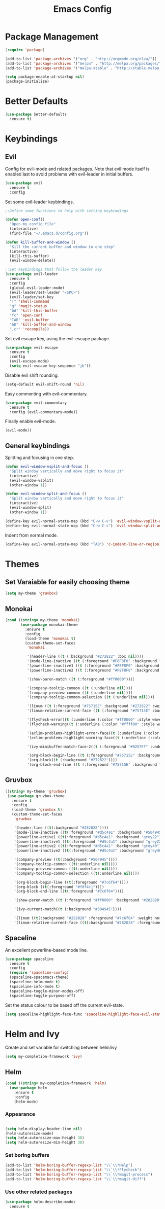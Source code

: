 #+Title: Emacs Config

* Package Management
#+BEGIN_SRC emacs-lisp
  (require 'package)

  (add-to-list 'package-archives '("org" . "http://orgmode.org/elpa/"))
  (add-to-list 'package-archives '("melpa" . "http://melpa.org/packages/"))
  (add-to-list 'package-archives '("melpa-stable" . "http://stable.melpa.org/packages/"))

  (setq package-enable-at-startup nil)
  (package-initialize)
#+END_SRC

* Better Defaults
#+BEGIN_SRC emacs-lisp
  (use-package better-defaults
    :ensure t)
#+END_SRC

* Keybindings
** Evil
  Config for evil-mode and related packages. Note that evil mode itself is enabled last to avoid problems with evil-leader in initial buffers.
#+BEGIN_SRC emacs-lisp
  (use-package evil
    :ensure t
    :config 
#+END_SRC

  Set some evil-leader keybindings.
#+BEGIN_SRC emacs-lisp
  ;;Define some functions to help with setting keybindings

  (defun open-conf()
    "Open my config file"
    (interactive)
    (find-file "~/.emacs.d/config.org"))

  (defun kill-buffer-and-window ()
    "Kill the current buffer and window in one step"
    (interactive)
    (kill-this-buffer)
    (evil-window-delete))

  ;;Set keybindings that follow the leader key
  (use-package evil-leader
    :ensure t
    :config
    (global-evil-leader-mode)
    (evil-leader/set-leader "<SPC>")
    (evil-leader/set-key
    "!" 'shell-command
    "g" 'magit-status
    "bd" 'kill-this-buffer
    "fc" 'open-conf
    "TAB" 'evil-buffer
    "bD" 'kill-buffer-and-window
    ",cr" 'recompile))
#+END_SRC

  Set evil escape key, using the evil-escape package.
#+BEGIN_SRC emacs-lisp
  (use-package evil-escape
    :ensure t
    :config
    (evil-escape-mode)
    (setq evil-escape-key-sequence "jk"))
#+END_SRC

  Disable evil shift rounding.
#+BEGIN_SRC emacs-lisp
  (setq-default evil-shift-round 'nil)
#+END_SRC

  Easy commenting with evil-commentary.
#+BEGIN_SRC emacs-lisp
  (use-package evil-commentary
    :ensure t
    :config (evil-commentary-mode))
#+END_SRC

  Finally enable evil-mode.
#+BEGIN_SRC emacs-lisp
  (evil-mode))
#+END_SRC
  
** General keybindings
   Splitting and focusing in one step.
#+BEGIN_SRC emacs-lisp
  (defun evil-window-vsplit-and-focus ()
    "Split window vertically and move right to focus it"
    (interactive)
    (evil-window-vsplit)
    (other-window 1))

  (defun evil-window-split-and-focus ()
    "Split window vertically and move right to focus it"
    (interactive)
    (evil-window-split)
    (other-window 1))

  (define-key evil-normal-state-map (kbd "C-w C-v") 'evil-window-vsplit-and-focus)
  (define-key evil-normal-state-map (kbd "C-w C-s") 'evil-window-split-and-focus)

#+END_SRC

   Indent from normal mode.
#+BEGIN_SRC emacs-lisp
  (define-key evil-normal-state-map (kbd "TAB") 'c-indent-line-or-region)
#+END_SRC

* Themes
** Set Varaiable for easily choosing theme
#+BEGIN_SRC emacs-lisp
(setq my-theme 'gruvbox)
#+END_SRC
** Monokai
 #+BEGIN_SRC emacs-lisp
   (cond ((string= my-theme 'monokai)
          (use-package monokai-theme
            :ensure t
            :config
            (load-theme 'monokai t)
            (custom-theme-set-faces
             'monokai
          
             '(header-line ((t (:background "#272822" :box nil))))
             '(mode-line-inactive ((t (:foreground "#F8F8F0" :background "#49483E" :box (:line-width 1 :color "#64645E")))))
             '(powerline-inactive1 ((t (:foreground "#F8F8F0" :background "#35331D"))))
             '(powerline-inactive2 ((t (:foreground "#F8F8F0" :background "#272822"))))
    
             '(show-paren-match ((t (:foreground "#ff0000"))))
          
             '(company-tooltip-common ((t (:underline nil))))
             '(company-preview-common ((t (:underline nil))))
             '(company-tooltip-common-selection ((t (:underline nil))))
          
             '(linum ((t (:foreground "#75715E" :background "#272822" :weight normal))))
             '(linum-relative-current-face ((t (:foreground "#75715E" :background "#272822" :weight normal))))
          
             '(flycheck-error((t (:underline (:color "#ff0000" :style wave )))))
             '(flycheck-warning((t (:underline (:color "#ffff00" :style wave)))))
          
             '(eclim-problems-highlight-error-face((t (:underline (:color "#ff0000" :style wave)))))
             '(eclim-problems-highlight-warning-face((t (:underline (:color "#ffff00" :style wave)))))
          
             '(ivy-minibuffer-match-face-2((t (:foreground "#9257FF" :underline t))))

             '(org-block-begin-line ((t (:foreground "#75715E" :background "#272822"))))
             '(org-block((t (:background "#272822"))))
             '(org-block-end-line ((t (:foreground "#75715E" :background "#272822")))))))
 #+END_SRC

** Gruvbox
#+BEGIN_SRC emacs-lisp
  ((string= my-theme 'gruvbox)
   (use-package gruvbox-theme
     :ensure t
     :config
     (load-theme 'gruvbox t)
     (custom-theme-set-faces
      'gruvbox

      '(header-line ((t(:background "#282828"))))
      '(mode-line-inactive ((t(:foreground "#d5c4a1" :background "#504945"))))
      '(powerline-active1 ((t(:foreground "#d5c4a1" :background "grey22"))))
      '(powerline-inactive1 ((t(:foreground "#d5c4a1" :background "grey22"))))
      '(powerline-active2 ((t(:foreground "#d5c4a1" :background "grey40"))))
      '(powerline-inactive2 ((t(:foreground "#d5c4a1" :background "grey40"))))

      '(company-preview ((t(:background "#504945"))))
      '(company-tooltip-common ((t(:underline nil))))
      '(company-preview-common ((t(:underline nil))))
      '(company-tooltip-common-selection ((t(:underline nil))))

      '(org-block-begin-line ((t(:foreground "#7c6f64"))))
      '(org-block ((t(:foreground "#fdf4c1"))))
      '(org-block-end-line ((t(:foreground "#7c6f64"))))

      '(show-paren-match ((t (:foreground "#ff0000" :background "#282828"))))

      '(ivy-current-match((t (:background "#504945"))))

      '(linum ((t(:background "#282828" :foreground "#7c6f64" :weight normal))))
      '(linum-relative-current-face ((t(:background "#282828" :foreground "#7c6f64" :weight normal))))))))
#+END_SRC

** Spaceline
  An excellent powerline-based mode line.
#+BEGIN_SRC emacs-lisp
  (use-package spaceline
    :ensure t
    :config
    (require 'spaceline-config)
    (spaceline-spacemacs-theme)
    (spaceline-helm-mode t)
    (spaceline-info-mode t)
    (spaceline-toggle-minor-modes-off)
    (spaceline-toggle-purpose-off)
#+END_SRC

  Set the status colour to be based off the current evil-state.
#+BEGIN_SRC emacs-lisp
  (setq spaceline-highlight-face-func 'spaceline-highlight-face-evil-state))
#+END_SRC

* Helm and Ivy
Create and set variable for switching between helm/ivy
#+BEGIN_SRC emacs-lisp
  (setq my-completion-framework 'ivy)
#+END_SRC
** Helm
#+BEGIN_SRC emacs-lisp
  (cond ((string= my-completion-framework 'helm)
    (use-package helm
      :ensure t
      :config
      (helm-mode)
    
#+END_SRC
*** Appearance
 #+BEGIN_SRC emacs-lisp

     (setq helm-display-header-line nil)
     (helm-autoresize-mode)
     (setq helm-autoresize-max-height 30)
     (setq helm-autoresize-min-height 30)
 #+END_SRC
*** Set boring buffers
 #+BEGIN_SRC emacs-lisp
     (add-to-list 'helm-boring-buffer-regexp-list "\\`\\*Help")
     (add-to-list 'helm-boring-buffer-regexp-list "\\`\\*Flycheck")
     (add-to-list 'helm-boring-buffer-regexp-list "\\`\\*magit-process")
     (add-to-list 'helm-boring-buffer-regexp-list "\\`\\*magit-diff")
 #+END_SRC
*** Use other related packages
 #+BEGIN_SRC emacs-lisp
   (use-package helm-describe-modes
     :ensure t
     :config (global-set-key [remap describe-mode] #'helm-describe-modes))

   (use-package helm-ag
     :ensure t)

   (use-package helm-swoop
     :ensure t
     :config)

   (use-package helm-make
     :ensure t)
 #+END_SRC

*** Keybindings
 #+BEGIN_SRC emacs-lisp
   (evil-leader/set-key
     "ff" 'helm-find-files
     "pp" 'helm-projectile
     "pf" 'helm-projectile-find-file
     "s" 'helm-swoop-without-pre-input
     "bb" 'helm-mini)
   (global-set-key (kbd "M-x") 'helm-M-x)
   (define-key helm-map (kbd "C-j") 'helm-next-line)
   (define-key helm-map (kbd "C-k") 'helm-previous-line)
   (define-key helm-find-files-map (kbd "C-h") 'helm-find-files-up-one-level)
   (define-key helm-find-files-map (kbd "C-l") 'helm-execute-persistent-action)
   (define-key helm-map (kbd "C-l") 'helm-execute-persistent-action)
   (define-key helm-map (kbd "C-h") 'helm-find-files-up-one-level)
   (define-key helm-read-file-map (kbd "C-l") 'helm-execute-persistent-action)
   (define-key helm-read-file-map (kbd "C-h") 'helm-find-files-up-one-level)
   (define-key helm-find-files-map (kbd "TAB") 'helm-execute-persistent-action)
   (define-key helm-map (kbd "TAB") 'helm-execute-persistent-action)))
 #+END_SRC

** Ivy
#+BEGIN_SRC emacs-lisp
  ((string= my-completion-framework 'ivy)
    (use-package ivy
      :ensure t
      :config
      (ivy-mode)
      (setq ivy-height 10)
      (setq ivy-count-format "")
      (setq ivy-use-virtual-buffers t)
      (setq ivy-virtual-abbreviate 'full)
      (setq helm-make-completion-method 'ivy)
      (setq ivy-extra-directories 'nil)
      (setq projectile-completion-system 'ivy)
      (setq ivy-ignore-buffers '("\\` "
                                 "\\`\\*magit-process"
                                 "\\`\\*magit-diff"
                                 "\\`\\*Flycheck"
                                 "\\`\\*Shell Command Output"
                                 "\\`\\*rdm"
                                 "\\`\\*RTags Log"))

      (use-package counsel
        :ensure t)
      (use-package counsel-projectile
        :ensure t
        :config
        (counsel-projectile-on))
      (use-package swiper
        :ensure t)

      (evil-leader/set-key
        "ff" 'counsel-find-file
        "pp" 'counsel-projectile
        "pf" 'counsel-projectile-find-file
        "ps" 'counsel-projectile-ag
        "s" 'swiper
        "bb" 'ivy-switch-buffer
        "bw" 'ivy-switch-buffer-other-window)
      (define-key ivy-minibuffer-map (kbd "C-j") 'ivy-next-line)
      (global-set-key (kbd "M-x") 'counsel-M-x)
      (define-key ivy-minibuffer-map (kbd "C-h") 'counsel-up-directory)
      (define-key ivy-minibuffer-map (kbd "C-l") 'ivy-partial-or-done)
      (define-key ivy-minibuffer-map (kbd "C-k") 'ivy-previous-line))))
#+END_SRC

* Company
#+BEGIN_SRC emacs-lisp
  (use-package company
    :ensure t
    :config
    (global-company-mode)
    (setq-default company-require-match 'nil))

  (define-key company-active-map (kbd "C-j") 'company-select-next)
  (define-key company-active-map (kbd "TAB") 'company-select-next)
  (define-key company-active-map (kbd "C-k") 'company-select-previous)

  (defun completing-dot()
    "Insert a dot and then show completions"
    (interactive "*")
    (company-abort)
    (insert ".")
    (company-complete))

  ;; For some reason doing this for prog-mode-map doesn't work, so you have to do this...

  (evil-define-key 'insert java-mode-map
    (kbd ".") 'completing-dot)

  (evil-define-key 'insert haskell-mode-map
    (kbd ".") 'completing-dot)

  (evil-define-key 'insert c++-mode-map
    (kbd ".") 'completing-dot)
#+END_SRC

* Flycheck
#+BEGIN_SRC emacs-lisp
  (use-package flycheck
    :ensure t)
#+END_SRC

* Magit
#+BEGIN_SRC emacs-lisp
  (use-package magit
    :ensure t
    :defer t
    :config
    (use-package evil-magit
      :ensure t)
    (setq auto-revert-check-vc-info t))
#+END_SRC

* Projectile
#+BEGIN_SRC emacs-lisp
  (use-package projectile
    :ensure t
    :defer t
    :config
    (use-package helm-projectile
      :ensure t)
    (projectile-mode))
#+END_SRC

* Org
** Todo/Agenda
Set location of agenda files.
#+BEGIN_SRC emacs-lisp
  (setq org-agenda-files '("~/org/"))
#+END_SRC

Open agenda in current window.
#+BEGIN_SRC emacs-lisp
  (setq org-agenda-window-setup 'current-window)
#+END_SRC

Add some custom todo states
#+BEGIN_SRC emacs-lisp
  (setq org-todo-keywords '((sequence "TODO" "WAITING" "IN-PROGRESS" "|" "DONE")))
  (setq org-todo-keyword-faces '(("WAITING" . "deepskyblue1") ("IN-PROGRESS" . "yellow")))
#+END_SRC
** Capture
Create custom capture templates.
#+BEGIN_SRC emacs-lisp
  (setq org-capture-templates
        '(("t" "Todo" entry (file"~/org/Todo.org")
           "* TODO %?  %i\n  %a")))
#+END_SRC

Open capture in insert mode.
#+BEGIN_SRC emacs-lisp
  (add-hook 'org-capture-mode-hook 'evil-insert-state)
#+END_SRC

** Misc
Use org bullets package to get pretty bullets.
#+BEGIN_SRC emacs-lisp
  (use-package org-bullets
    :ensure t
    :config (add-hook 'org-mode-hook (lambda () (org-bullets-mode))))
#+END_SRC

Enable syntax highlighting for org-mode source blocks.
#+BEGIN_SRC emacs-lisp
  (setq org-src-fontify-natively t)
#+END_SRC

Edit source block in current window rather than splitting.
#+BEGIN_SRC emacs-lisp
  (setq org-src-window-setup 'current-window)
#+END_SRC

Use evil-org-mode for nice evil keybindings in org-mode.
#+BEGIN_SRC emacs-lisp
  (add-to-list 'load-path "~/.emacs.d/plugins/evil-org-mode")
  (use-package evil-org
    :ensure t)
#+END_SRC

Enter in normal mode to open links
#+BEGIN_SRC emacs-lisp
  (evil-define-key 'normal org-mode-map
    (kbd "RET") 'org-open-at-point)
#+END_SRC

Set all headings to be the same height/weight.
#+BEGIN_SRC emacs-lisp
  (defun my/org-mode-hook ()
    "Stop the org-level headers from increasing in height relative to the other text."
    (dolist (face '(org-level-1
                    org-level-2
                    org-level-3
                    org-level-4
                    org-level-5))
      (set-face-attribute face nil :weight 'semi-bold :height 1.0)))

  (add-hook 'org-mode-hook 'my/org-mode-hook)
#+END_SRC

Set applications for running stuff.
#+BEGIN_SRC emacs-lisp
  (setq org-file-apps '((auto-mode . emacs)
                       ("\\.mm\\'" . default)
                       ("\\.x?html?\\'" . "google-chrome-stable %s")
                       ("\\.pdf\\'" . "zathura %s")))
#+END_SRC

Turn on visual line mode in org
#+BEGIN_SRC emacs-lisp
  (add-hook 'org-mode-hook (lambda() (visual-line-mode)))
#+END_SRC

* C/C++
** Packages
#+BEGIN_SRC emacs-lisp
  (use-package cc-mode
    :ensure t
    :defer t)

  (use-package cmake-mode
    :ensure t
    :defer t)

  (use-package rtags
    :ensure t)

  (use-package cmake-ide
    :ensure t
    :config
    (require 'rtags)
    (cmake-ide-setup)
    (setq cmake-ide-build-dir "build/"))


  (use-package company-c-headers
    :ensure t
    :config (add-to-list 'company-backends 'company-c-headers))

  (use-package c-eldoc
    :ensure t
    :defer t
    :config 
    (add-hook 'c-mode-hook 'c-turn-on-eldoc-mode)
    (add-hook 'c++-mode-hook 'c-turn-on-eldoc-mode))
#+END_SRC

** Keybindings
#+BEGIN_SRC emacs-lisp
  (evil-leader/set-key-for-mode 'c-mode
    ",cc" 'helm-make-projectile
    ",cm" 'cmake-ide-run-cmake
    ",gg" 'rtags-find-symbol-at-point
    ",ga" 'projectile-find-other-file
    ",gA" 'projectile-find-other-file-other-window)

  (evil-leader/set-key-for-mode 'c++-mode
    ",cc" 'helm-make-projectile
    ",cm" 'cmake-ide-run-cmake
    ",gg" 'rtags-find-symbol-at-point
    ",ga" 'projectile-find-other-file
    ",gA" 'projectile-find-other-file-other-window)
#+END_SRC

** Misc
#+BEGIN_SRC emacs-lisp
  (add-hook 'c-mode-hook (lambda() (flycheck-mode)))
#+END_SRC

* Java
** Packages
   Setup Eclim.
#+BEGIN_SRC emacs-lisp
  (use-package eclim
    :ensure t
    :defer t
    :config
    (setq eclim-eclipse-dirs "/usr/lib/eclipse"
          eclim-executable "/usr/lib/eclipse/eclim")
    (use-package company-emacs-eclim
      :ensure t
      :defer t
      :config (company-emacs-eclim-setup)
    (add-hook 'java-mode-hook (lambda() (eclim-mode)))))
#+END_SRC


  Setup Gradle.
#+BEGIN_SRC emacs-lisp
  (use-package gradle-mode
    :ensure t
    :defer t
    :config
    (use-package groovy-mode
      :ensure t
      :defer t)
    (add-hook 'java-mode-hook (lambda() (gradle-mode))))
#+END_SRC

** Keybindings
#+BEGIN_SRC emacs-lisp
  (evil-leader/set-key-for-mode 'java-mode
    ",cc" 'gradle-build
    ",cx" 'gradle-execute
    ",ct" 'gradle-test
    ",ds" 'start-eclimd
    ",dk" 'stop-eclimd
    ",ec" 'eclim-problems-correct
    ",eb" 'eclim-problems
    ",gg" 'eclim-java-find-declaration)
#+END_SRC
  
** Misc
#+BEGIN_SRC emacs-lisp
  (add-hook 'java-mode-hook (lambda() (c-set-style "java")))

#+END_SRC

* Haskell
** Packages
#+BEGIN_SRC emacs-lisp
  (use-package haskell-mode
    :ensure t
    :defer t
    :config
    (use-package ghc
      :ensure t
      :config
      (autoload 'ghc-init "ghc" nil t)
      (autoload 'ghc-debug "ghc" nil t)
      (add-hook 'haskell-mode-hook (lambda () (ghc-init))))
    (use-package company-ghc
      :ensure t
      :config (add-to-list 'company-backends 'company-ghc))
    (use-package company-ghci
      :ensure t
      :config (add-to-list 'company-backends 'company-ghci))
    (use-package flycheck-haskell
      :ensure t
      :config
      (eval-after-load 'flycheck
        '(add-hook 'flycheck-mode-hook #'flycheck-haskell-setup)))
    (use-package helm-ghc
      :ensure t)
    (use-package helm-ghc
      :ensure t)

    (add-hook 'haskell-mode-hook (lambda () (flycheck-mode)))

    (setq haskell-interactive-popup-errors 'nil)

    ;;Stop the repl getting stuck
    (add-hook 'haskell-interactive-mode-hook
              (lambda ()
                (setq-local evil-move-cursor-back nil))))
#+END_SRC

* Markdown
#+BEGIN_SRC emacs-lisp
  (use-package markdown-mode
    :ensure t)
#+END_SRC

* ERC
  Set the timestamp to be on the left and set every message to be timestamped
#+BEGIN_SRC emacs-lisp
  (setq erc-timestamp-only-if-changed-flag nil
            erc-timestamp-format "%H:%M "
            erc-fill-prefix "      "
            erc-insert-timestamp-function 'erc-insert-timestamp-left)
#+END_SRC

  Hide messages about people joining/leaving the room
#+BEGIN_SRC emacs-lisp
(setq erc-hide-list '("JOIN" "PART" "QUIT"))
#+END_SRC

  Set length of lines before they are split
#+BEGIN_SRC emacs-lisp
  (setq erc-fill-column 200)
#+END_SRC

* Misc
** Fonts
   Set default font.
#+BEGIN_SRC emacs-lisp
  (set-face-attribute 'default nil :font "Roboto Mono for Powerline")
  (set-frame-font "Roboto Mono for Powerline" nil t)
#+END_SRC

** Safe Local Variables
#+BEGIN_SRC emacs-lisp
  (put 'helm-make-build-dir 'safe-local-variable 'stringp)
#+END_SRC
** Recentf
#+BEGIN_SRC emacs-lisp
  (setq recentf-exclude '("^/var/folders\\.*"
                          "COMMIT_EDITMSG\\'"
                          ".*-autoloads\\.el\\'"
                          "[/\\]\\.elpa/"
                          ))
  (recentf-mode 1)
#+END_SRC

** Smex
#+BEGIN_SRC emacs-lisp
  (use-package smex
    :ensure t)
#+END_SRC

** Compilation

   Use ANSI colours in compilation.
#+BEGIN_SRC emacs-lisp
  (require 'ansi-color)
  (defun colorize-compilation-buffer ()
    (let ((inhibit-read-only t))
      (ansi-color-apply-on-region (point-min) (point-max))))

  (add-hook 'compilation-filter-hook 'colorize-compilation-buffer)
#+END_SRC

   Scroll to first error
#+BEGIN_SRC emacs-lisp
  (setq compilation-scroll-output 'first-error)
#+END_SRC

   Remove some unused keybindings in compilation mode.
#+BEGIN_SRC emacs-lisp
  (define-key compilation-mode-map (kbd "g") 'nil)
  (define-key compilation-mode-map (kbd "h") 'nil)
#+END_SRC
   
** Popwin
#+BEGIN_SRC emacs-lisp
  (use-package popwin
    :ensure t
    :config
    (popwin-mode)
    (setq popwin:popup-window-height 25))
#+END_SRC

** Smartparens
#+BEGIN_SRC emacs-lisp
  (use-package smartparens
    :ensure t
    :config
    (add-hook 'prog-mode-hook 'smartparens-mode)
    (use-package evil-smartparens
      :ensure t
      :config (add-hook 'smartparens-enabled-hook #'evil-smartparens-mode)))
#+END_SRC

   Remove "'" pair in emacs-lisp mode.
#+BEGIN_SRC emacs-lisp
  (sp-local-pair 'emacs-lisp-mode "'" nil :actions nil)
#+END_SRC

   Disable highlighting in pairs.
#+BEGIN_SRC emacs-lisp
  (setq sp-highlight-pair-overlay nil)
  (setq sp-highlight-wrap-overlay nil)
  (setq sp-highlight-wrap-tag-overlay nil)
#+END_SRC

   Insert a new line and indent after opening brace.
#+BEGIN_SRC emacs-lisp
  (defun my-create-newline-and-enter-sexp (&rest _ignored)
    "Open a new brace or bracket expression, with relevant newlines and indent. "
    (newline)
    (indent-according-to-mode)
    (forward-line -1)
    (indent-according-to-mode))

  (sp-pair "{" nil :post-handlers '((my-create-newline-and-enter-sexp "RET")))
#+END_SRC 

** Rainbow Delimiters
#+BEGIN_SRC emacs-lisp
  (use-package rainbow-delimiters
    :ensure t
    :config
    (add-hook 'prog-mode-hook 'rainbow-delimiters-mode))
#+END_SRC

** Relative Line Numbers
  In programming modes, I want relative line numbers enabled.
#+BEGIN_SRC emacs-lisp
  (use-package linum-relative
    :ensure t
    :config
    (add-hook 'prog-mode-hook 'linum-relative-mode)
#+END_SRC

  Setting the symbol for the current line as the empty string means that I can see the absolute line number for that line only.
#+BEGIN_SRC emacs-lisp
  (setq linum-relative-current-symbol ""))
#+END_SRC

** Default Style
#+BEGIN_SRC emacs-lisp
  (setq c-default-style "linux")
  (setq c-basic-offset 4)
#+END_SRC

** Help in echo area
#+BEGIN_SRC emacs-lisp
  (setq help-at-pt-display-when-idle t)
  (setq help-at-pt-timer-delay 0.1)
  (help-at-pt-set-timer)
#+END_SRC

** Smooth Scrolling
#+BEGIN_SRC emacs-lisp
  (use-package smooth-scrolling
    :ensure t
    :config
    (setq scroll-step 1)
    (setq scroll-conservatively 10000)
    (do-smooth-scroll))
#+END_SRC

** Which Key
#+BEGIN_SRC emacs-lisp
  (use-package which-key
    :ensure t
    :config
    (which-key-mode)
    (setq which-key-idle-delay 1.5))
#+END_SRC

** Bell
#+BEGIN_SRC emacs-lisp
  (setq ring-bell-function 'ignore)
#+END_SRC

** Set Browser
#+BEGIN_SRC emacs-lisp
  (setq browse-url-browser-function 'browse-url-generic
        browse-url-generic-program "google-chrome-stable")
#+END_SRC

** Scratch Buffer
#+BEGIN_SRC emacs-lisp
  (setq initial-major-mode 'org-mode)
  (setq initial-scratch-message '"")
#+END_SRC

** Open Todo file on startup
#+BEGIN_SRC emacs-lisp
  (setq initial-buffer-choice "~/org/Todo.org")
#+END_SRC

** Disable lockfile/backup file creation
#+BEGIN_SRC emacs-lisp
  (setq create-lockfiles nil)
  (setq make-backup-files nil)
#+END_SRC

** Prevent emacs asking about running processes when quitting   
#+BEGIN_SRC emacs-lisp
  (require 'cl-lib)
  (defadvice save-buffers-kill-emacs (around no-query-kill-emacs activate)
    "Prevent annoying \"Active processes exist\" query when you quit Emacs."
    (cl-letf (((symbol-function #'process-list) (lambda ())))
      ad-do-it))
#+END_SRC
